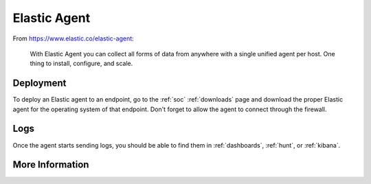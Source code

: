 .. _elastic-agent:

Elastic Agent
=============

From https://www.elastic.co/elastic-agent:

    With Elastic Agent you can collect all forms of data from anywhere with a single unified agent per host. One thing to install, configure, and scale.
      
Deployment
----------

To deploy an Elastic agent to an endpoint, go to the :ref:`soc` :ref:`downloads` page and download the proper Elastic agent for the operating system of that endpoint. Don't forget to allow the agent to connect through the firewall.

Logs
----

Once the agent starts sending logs, you should be able to find them in :ref:`dashboards`, :ref:`hunt`, or :ref:`kibana`.

More Information
----------------

.. seealso::

    For more information about the Elastic Agent, please see https://www.elastic.co/guide/en/fleet/current/fleet-overview.html.
